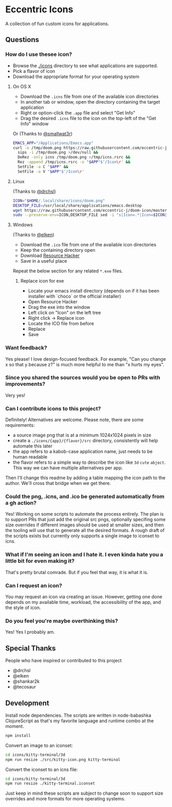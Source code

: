 * Eccentric Icons

A collection of fun custom icons for applications.

** Questions

*** How do I use thesee icon?

- Browse the [[file:./icons][./icons]] directory to see what applications are
  supported.
- Pick a flavor of icon
- Download the appropriate format for your operating system

**** On OS X

- Download the =.icns= file from one of the available icon directories
- In another tab or window, open the directory containing the target application
- Right or option-click the =.app= file and select "Get Info"
- Drag the desired =.icns= file to the icon on the top-left of the "Get Info" window

[[./docs/howto-use-icon.gif]]

Or (Thanks to [[https://github.com/smallwat3r][@smallwat3r]])

#+begin_src bash
EMACS_APP="/Applications/Emacs.app"
curl -o /tmp/doom.png https://raw.githubusercontent.com/eccentric-j/doom-icon/master/icons/doom-emacs/cute-doom/doom.png &&
  sips -i /tmp/doom.png >/dev/null &&
  DeRez -only icns /tmp/doom.png >/tmp/icns.rsrc &&
  Rez -append /tmp/icns.rsrc -o "$APP"$'/Icon\r' &&
  SetFile -a C "$APP" &&
  SetFile -a V "$APP"$'/Icon\r'
#+end_src

**** Linux

(Thanks to [[https://github.com/drchsl][@drchsl]])

#+begin_src bash
ICON="$HOME/.local/share/icons/doom.png"
DESKTOP_FILE=/usr/local/share/applications/emacs.desktop
wget https://raw.githubusercontent.com/eccentric-j/doom-icon/master/icons/doom-emacs/cute-doom/doom.png -O "$ICON" &&
sudo --preserve-env=ICON,DESKTOP_FILE sed -i "s|Icon=.*|Icon=$ICON|" $DESKTOP_FILE
#+end_src


**** Windows

(Thanks to [[https://github.com/elken][@elken]])

- Download the =.ico= file from one of the available icon directories
- Keep the containing directory open
- Download [[http://angusj.com/resourcehacker/#download][Resource Hacker]]
- Save in a useful place

Repeat the below section for any related =*.exe= files.

***** Replace icon for exe

- Locate your emacs install directory (depends on if it has been installer with `choco` or the official installer)
- Open Resource Hacker
- Drag the exe into the window
- Left click on "Icon" on the left tree
- Right click -> Replace icon
- Locate the ICO file from before
- Replace
- Save

*** Want feedback?

Yes please! I love design-focused feedback. For example, "Can you change x so that y
because z?" is much more helpful to me than "x hurts my eyes".

*** Since you shared the sources would you be open to PRs with improvements?

Very yes!

*** Can I contribute icons to this project?
Definitely! Alternatives are welcome. Please note, there are some requirements:

- a source image png that is at a minimum 1024x1024 pixels in size
- create a =./icons/{app}/{flavor}/src= directory, consistently will help automate this
  later
- the app refers to a kabob-case application name, just needs to be human
  readable
- the flavor refers to a simple way to describe the icon like =3d= =cute=
  =abject=. This way we can have multiple alternatives per app.

Then I'll change this readme by adding a table mapping the icon path to the
author. We'll cross that bridge when we get there.

*** Could the png, .icns, and .ico be generated automatically from a gh action?

Yes! Working on some scripts to automate the process entirely. The plan is to
support PRs that just add the original src pngs, optionally specifing some size
overrides if different images should be used at smaller sizes, and then the
tooling will use that to generate all the desired formats. A rough draft of the
scripts exists but currently only supports a single image to iconset to icns.

*** What if I'm seeing an icon and I hate it. I even kinda hate you a little bit for even making it?

That's pretty brutal comrade. But if you feel that way, it is what it is.

*** Can I request an icon?

You may request an icon via creating an issue. However, getting one done depends
on my available time, workload, the accessibility of the app, and the style of
icon.

*** Do you feel you're maybe overthinking this?

Yes! Yes I probably am.

** Special Thanks

People who have inspired or contributed to this project

- @drchsl
- @elken
- @shankar2k
- @tecosaur

** Development

Install node dependencies. The scripts are written in node-babashka
ClojureScript as that's my favorite language and runtime combo at the moment.

#+begin_src bash
npm install
#+end_src

Convert an image to an iconset:

#+begin_src bash
cd icons/kitty-terminal/3d
npm run resize ./src/kitty-icon.png kitty-terminal
#+end_src

Convert the iconset to an icns file:

#+begin_src bash
cd icons/kitty-terminal/3d
npm run resize ./kitty-terminal.iconset
#+end_src

Just keep in mind these scripts are subject to change soon to support size
overrides and more formats for more operating systems.
